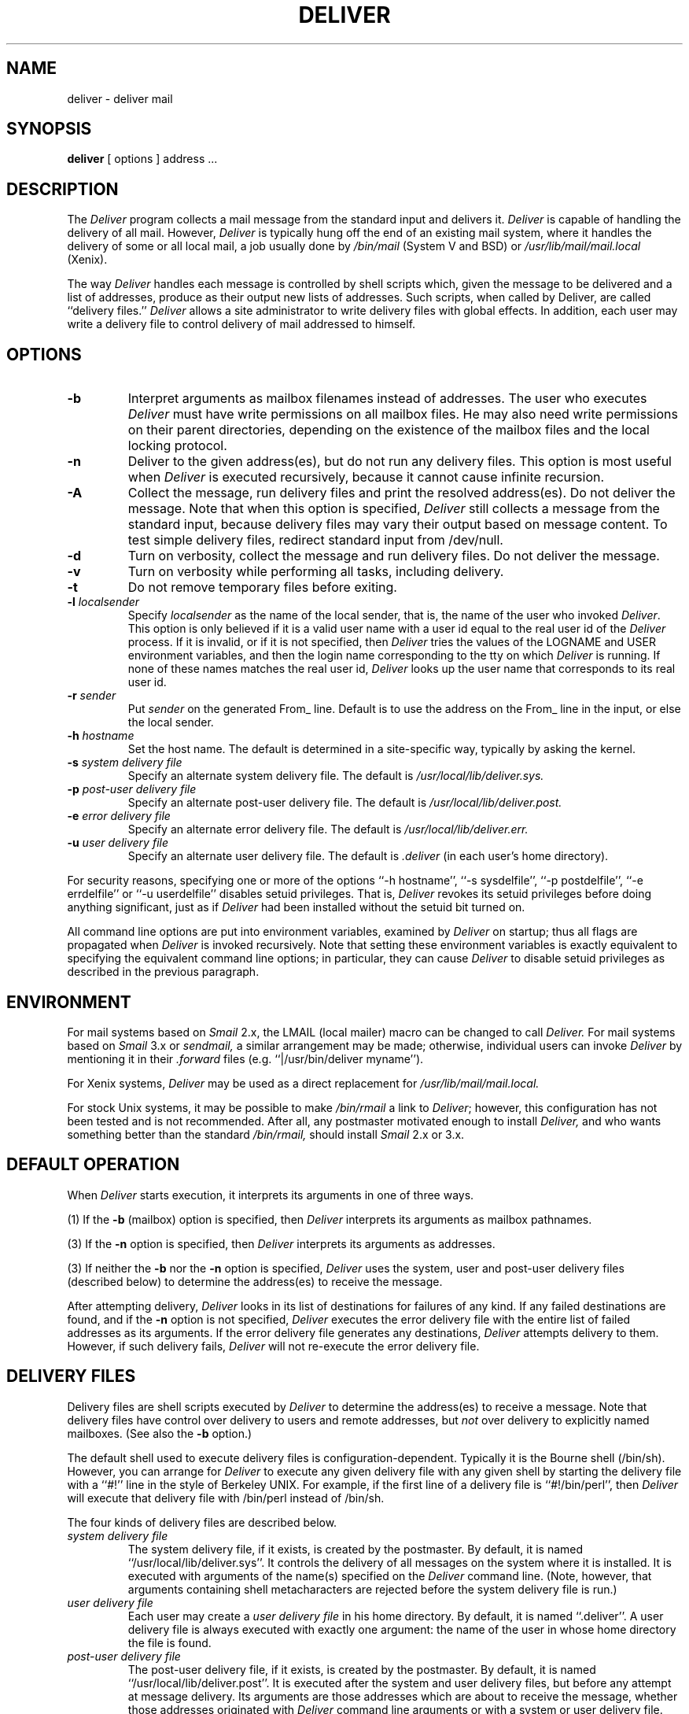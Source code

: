 .\" $Id: deliver.8,v 1.10 1993/10/28 17:26:36 chip Exp $
.\"
.\" Man page for deliver.
.\"
.TH DELIVER 8 "Deliver 2.1.12"
.SH NAME
deliver \- deliver mail
.SH SYNOPSIS
.B deliver
[ options ] address ...
.SH DESCRIPTION
The
.I Deliver
program collects a mail message from the standard input and delivers it.
.I Deliver
is capable of handling the delivery of all mail.  However,
.I Deliver
is typically hung off the end of an existing mail system, where it
handles the delivery of some or all local mail, a job usually done by
.I /bin/mail
(System V and BSD)
or
.I /usr/lib/mail/mail.local
(Xenix).
.PP
The way
.IR Deliver
handles each message is controlled by shell scripts which, given the
message to be delivered and a list of addresses, produce as their
output new lists of addresses.  Such scripts, when called by Deliver,
are called ``delivery files.''
.I Deliver
allows a site administrator to write delivery files with global
effects.  In addition, each user may write a delivery file to control
delivery of mail addressed to himself.
.SH OPTIONS
.TP
.B \-b
Interpret arguments as mailbox filenames instead of addresses.  The
user who executes
.I Deliver
must have write permissions on all mailbox files.  He may also need
write permissions on their parent directories, depending on the
existence of the mailbox files and the local locking protocol.
.TP
.B \-n
Deliver to the given address(es), but do not run any delivery files.
This option is most useful when
.I Deliver
is executed recursively, because it cannot cause infinite recursion.
.TP
.B \-A
Collect the message, run delivery files and print the resolved
address(es).  Do not deliver the message.  Note that when this option
is specified,
.I Deliver
still collects a message from the standard input, because delivery
files may vary their output based on message content.  To test simple
delivery files, redirect standard input from /dev/null.
.TP
.B \-d
Turn on verbosity, collect the message and run delivery files.  Do not
deliver the message.
.TP
.B \-v
Turn on verbosity while performing all tasks, including delivery.
.TP
.B \-t
Do not remove temporary files before exiting.
.TP
.BI \-l " localsender"
Specify
.I localsender
as the name of the local sender, that is, the name of the user who
invoked
.IR Deliver .
This option is only believed if it is a valid user name with a user
id equal to the real user id of the
.I Deliver
process.  If it is invalid, or if it is not specified, then
.I Deliver
tries the values of the LOGNAME and USER environment variables, and
then the login name corresponding to the tty on which
.I Deliver
is running.  If none of these names matches the real user id,
.I Deliver
looks up the user name that corresponds to its real user id.
.TP
.BI \-r " sender"
Put
.I sender
on the generated From_ line.  Default is to use the address on the From_
line in the input, or else the local sender.
.TP
.BI \-h " hostname"
Set the host name.  The default is determined in a site-specific way,
typically by asking the kernel.
.TP
.BI \-s " system delivery file"
Specify an alternate system delivery file.  The default is
.I /usr/local/lib/deliver.sys.
.TP
.BI \-p " post-user delivery file"
Specify an alternate post-user delivery file.  The default is
.I /usr/local/lib/deliver.post.
.TP
.BI \-e " error delivery file"
Specify an alternate error delivery file.  The default is
.I /usr/local/lib/deliver.err.
.TP
.BI \-u " user delivery file"
Specify an alternate user delivery file.  The default is
.I .deliver
(in each user's home directory).
.PP
For security reasons, specifying one or more of the options ``-h
hostname'', ``-s sysdelfile'', ``-p postdelfile'', ``-e errdelfile''
or ``-u userdelfile'' disables setuid privileges.  That is,
.I Deliver
revokes its setuid privileges before doing anything significant, just
as if
.I Deliver
had been installed without the setuid bit turned on.
.PP
All command line options are put into environment variables, examined by
.I Deliver
on startup; thus all flags are propagated when
.I Deliver
is invoked recursively.  Note that setting these environment variables
is exactly equivalent to specifying the equivalent command line
options; in particular, they can cause
.I Deliver
to disable setuid privileges as described in the previous paragraph.
.SH ENVIRONMENT
For mail systems based on
.I Smail
2.x, the LMAIL (local mailer) macro can be changed to call
.I Deliver.
For mail systems based on
.I Smail
3.x or
.I sendmail,
a similar arrangement may be made; otherwise, individual users can
invoke
.I Deliver
by mentioning it in their
.I .forward
files (e.g. ``|/usr/bin/deliver myname'').
.PP
For Xenix systems,
.I Deliver
may be used as a direct replacement for
.IR /usr/lib/mail/mail.local.
.PP
For stock Unix systems, it may be possible to make
.I /bin/rmail
a link to
.IR Deliver ;
however, this configuration has not been tested and is not
recommended.  After all, any postmaster motivated enough to install
.I Deliver,
and who wants something better than the standard
.I /bin/rmail,
should install
.I Smail
2.x or 3.x.
.SH "DEFAULT OPERATION"
When
.I Deliver
starts execution, it interprets its arguments in one of three ways.
.PP
(1) If the
.B \-b
(mailbox) option is specified, then
.I Deliver
interprets its arguments as mailbox pathnames.
.PP
(3) If the
.B \-n
option is specified, then
.I Deliver
interprets its arguments as addresses.
.PP
(3) If neither the
.B \-b
nor the
.B \-n
option is specified,
.I Deliver
uses the system, user and post-user delivery files (described below)
to determine the address(es) to receive the message.
.PP
After attempting delivery,
.I Deliver
looks in its list of destinations for failures of any kind.  If any
failed destinations are found, and if the
.B \-n
option is not specified,
.I Deliver
executes the error delivery file with the entire list of failed
addresses as its arguments.  If the error delivery file generates any
destinations,
.I Deliver
attempts delivery to them.  However, if such delivery fails,
.I Deliver
will not re-execute the error delivery file.
.SH "DELIVERY FILES"
Delivery files are shell scripts executed by
.I Deliver
to determine the address(es) to receive a message.  Note that delivery
files have control over delivery to users and remote addresses, but
.I not
over delivery to explicitly named mailboxes.  (See also the
.B \-b
option.)
.PP
The default shell used to execute delivery files is
configuration-dependent.  Typically it is the Bourne shell (/bin/sh).
However, you can arrange for
.I Deliver
to execute any given delivery file with any given shell by starting
the delivery file with a ``#!'' line in the style of Berkeley UNIX.
For example, if the first line of a delivery file is ``#!/bin/perl'',
then
.I Deliver
will execute that delivery file with /bin/perl instead of /bin/sh.
.PP
The four kinds of delivery files are described below.
.TP
.I "system delivery file"
The system delivery file, if it exists, is created by the postmaster.
By default, it is named ``/usr/local/lib/deliver.sys''.  It controls
the delivery of all messages on the system where it is installed.  It
is executed with arguments of the name(s) specified on the
.I Deliver
command line.  (Note, however, that arguments containing shell
metacharacters are rejected before the system delivery file is run.)
.TP
.I "user delivery file"
Each user may create a
.I user delivery file
in his home directory.  By default, it is named ``.deliver''.  A user
delivery file is always executed with exactly one argument: the name
of the user in whose home directory the file is found.
.TP
.I "post-user delivery file"
The post-user delivery file, if it exists, is created by the
postmaster.  By default, it is named ``/usr/local/lib/deliver.post''.
It is executed after the system and user delivery files, but before
any attempt at message delivery.  Its arguments are those addresses
which are about to receive the message, whether those addresses
originated with
.I Deliver
command line arguments or with a system or user delivery file.  This
delivery file is particularly useful for implementing system-wide
aliases, since it can modify or delete addresses generated by user
delivery files, something the system delivery file cannot do.
.TP
.I "error delivery file"
The error delivery file, if it exists, is created by the postmaster.
By default, it is named ``/usr/local/lib/deliver.err''.  After
.I Deliver
has attempted delivery to all requested destinations, and if delivery
to one or more of those destinations failed,
.I Deliver
executes the error delivery file with arguments of all failed
addresses.  Note that failed addresses may contain whitespace, shell
metacharacters or other strangeness -- be careful!
.PP
When
.I Deliver
runs a delivery file, it monitors the delivery file's standard output
for delivery directives, one directive per line.  Directives can take
five forms:
.TP
.B "user"
.br
Append the message to the given user's default mailbox.  The location
of a user's default mailbox is configuration-dependent.
.TP
.B "user:mailbox"
.br
Append the message to the specified mailbox in the given user's
context.  If the mailbox name is not an absolute pathname, it is
interpreted relative to the given user's home directory.  Only the
superuser may request delivery to a mailbox in another user's context.
.TP
.B "user|command"
.br
Execute the specified command in the given user's context, and feed
the message to its standard input.  Only the superuser may request
command execution in another user's context.
.TP
.B "user?error message"
.br
Do not attempt delivery to the given user.  Diagnostic messages,
including the bounce notice (if any), will include the specified
message.  Only the superuser may report an error for another user.
.TP
.B "host1!host2!user"
.br
Send the message with UUCP via the given bang path.
.PP
Note that the ``user:mailbox'', ``user|command'' and ``user?error
message'' forms may omit the ``user'' part, in which case the current
user context is assumed.
.SH "ENVIRONMENT VARIABLES"
When
.I Deliver
executes a delivery file, it sets several environment variables, listed
below.
Note that these environment variables are both set and used by
.I Deliver;
therefore, all command line options automatically propagate when
.I Deliver
is run recursively (within a delivery file).  The environment variable
names set and used by
.I Deliver
are:
.TP
.B DELPID
The process id of the running
.I Deliver
process.  Used by a child
.I Deliver
to determine its parent's process id.
.TP
.B DELLEVEL
The
.I Deliver
recursion level.  Each time
.I Deliver
is called recursively, this value is incremented.  When the maximum
recursion level (default: eight) is exceeded,
.I Deliver
assumes infinite recursion and aborts.
.TP
.B DELFLAGS
The command line flags that do not take arguments, if any, that were
specified on the
.I Deliver
command line.
.TP
.B HOSTNAME
The local host name, either the real hostname or a name specified with the
.B \-h
option to
.I Deliver.
.TP
.B SYSDELFILE
The system delivery filename.
.TP
.B POSTDELFILE
The post-user delivery filename.
.TP
.B ERRDELFILE
The error delivery filename.
.TP
.B USERDELFILE
The user delivery filename, relative to the home directory of each user.
.TP
.B LOCALSENDER
The local sender, that is, the user who invoked
.IR Deliver .
This value is not believed by recursive
.I Deliver
processes, since the user who invokes the child may not be the same
as the user who invoked the parent.
.TP
.B SENDER
The original sender of the message.  This value can be the address
specified with the
.B \-r
option to
.I Deliver,
or the address given in the From_ line of the message, or the local
sender.
.TP
.B HEADER
The name of the temporary file containing the message header.
.TP
.B BODY
The name of the temporary file containing the message body.
.PP
Recursive execution of
.I Deliver
is useful, especially when used with the the
.B \-b
(mailbox) and
.B \-n
(no delivery files) flags.  For example, a user may wish to transform a
message body before it is stored in a mailbox.  This may be done with a user
delivery file and recursive execution of
.I Deliver.
For example, the following user delivery file translates all incoming
message bodies to lower case, and stores them in the user's default mailbox:
.PP
.nf
    ( cat $HEADER; tr '[A-Z]' '[a-z]' <$BODY ) | deliver -n "$1"
.fi
.SH "UNDELIVERED MAIL"
When
.I Deliver
executes a delivery file, it expects the delivery file to output a
complete list of all addresses and/or mailboxes that should receive
the message.  Therefore, if a delivery file produces no output at all,
.I Deliver
assumes that there is a problem.  In that case, to avoid total loss of
the message,
.I Deliver
saves it in the ``undelivered mail'' mailbox, named ``Undel.mail'' in
the home directory of the delivery file's owner.  For the purpose of
undelivered mail, system, post-user and error delivery files are
considered to be owned by root.  Therefore, the postmaster should
occasionally check ``/Undel.mail'' for mail that went undelivered due
to errors in the systemwide delivery files.
.PP
Sometimes a delivery file writer really does want
.I Deliver
to drop a message.  For example, if a delivery file stores a message by
running ``deliver -b'', then there's no need for the parent
.I Deliver
to save the message again.  A delivery file can tell
.I Deliver
not to save the message by outputting the string ``DROP''.  A delivery
file's outputting ``DROP'' removes the undelivered mail safety net for
that delivery file.  Think of ``DROP'' as shorthand for: ``Trust me.
I know what I'm doing.''  If the delivery file outputs any addresses
before and/or after ``DROP'', then the ``DROP'' has no effect.
.PP
The example delivery file given above never generates any output.
Therefore, it should always output ``DROP'':
.PP
.nf
    ( cat $HEADER; tr '[A-Z]' '[a-z]' <$BODY ) | deliver -n "$1"
    echo DROP
.fi
.PP
Note that the error delivery file is an exception to the ``DROP''
rule.  After all, the error delivery file never receives valid
addresses as arguments, so no output is expected (though it is
allowed).
.SH "SECURITY"
If
.I Deliver
is setuid root -- which it should be for normal operation -- then the
system, post-user and error delivery files are executed as root.  Be
.I "very careful"
about its permissions and its contents!  Carelessness here can easily
create a security problem.
.PP
All user delivery files are executed in the context of the user in
whose home directory they reside.  A user's ``context'' includes the
uid, gid, and home directory as specified in /etc/passwd.
.PP
For security reasons, if a user's home directory is writable to the world,
.I Deliver
will ignore any delivery file that might be found there.
.PP
For security reasons, no user can request writing a specific mailbox
under another user's context.  Otherwise, any user could modify other
users' private files.
.PP
For security reasons,
.I Deliver
will not write to a system mailbox if it has more than one hard link.
.SH LOGGING
.I Deliver
records its activity in two files: the ``delivery log'', named
.IR /usr/adm/deliver.log,
and the ``error log'', named
.IR /usr/adm/deliver.errlog.
.PP
The deliver log is a record of activity of each
.I Deliver
process.  Each delivery log entry include the users or mailboxes named
on the command line, the users and/or mailboxes where delivery
succeeded, and those where it failed.
.PP
The error log is a record of any problems encounted during delivery.
Each error log entry includes all diagnostic output, a copy of the
message header, and miscellaneous other information.
.PP
If you want a delivery log, you must create the delivery log file yourself.
If the delivery log file does not exist,
.I Deliver
will not create it.
.PP
If
.I Deliver
is performing a ``dry run'' -- that is, if the
.B \-d
(debug) or
.B \-A
(print address) flag is specified -- it will not write to either log file.
.PP
If the
.B \-v
(verbose) flag is specified,
.I Deliver
will not write to the error log.
.SH LOCKING
Several preprocessor labels may be defined during compilation to control
the method(s) used by
.I Deliver
to lock mailboxes.  These labels are:
.TP
.B ML_DOTLOCK
.br
Lock on exclusive creation of the mailbox name with ``.lock''
appended.  (Version 7 and early BSD mailers use this method.)
.TP
.B ML_DOTMLK
.br
Lock on exclusive creation of
.I /tmp/basename.mlk,
where
.I basename
is the last component of the mailbox pathname.  (Xenix mailers use this
method.)
.TP
.B ML_LOCKF
.br
Exclusively lock mailbox with lockf().
.TP
.B ML_FCNTL
.br
Exclusively lock mailbox with fcntl().
.TP
.B ML_LOCKING
.br
Exclusively lock mailbox with locking().
.PP
Neither, one or both of ML_DOTLOCK and ML_DOTMLK may be specified.
None or one of ML_LOCKF, ML_FCNTL or ML_LOCKING may be specified.
.SH FILES
/usr/local/lib/deliver.sys      system delivery file
.br
/usr/local/lib/deliver.post     post-user delivery file
.br
/usr/local/lib/deliver.err      error delivery file
.br
~user/.deliver                  user delivery file(s)
.br
/usr/adm/deliver.log            delivery log
.br
/usr/adm/deliver.errlog         error log
.br
/etc/systemid                   system name (Xenix only)
.SH SUPPORT
Enhancements, enhancement requests, trouble reports, etc., should be mailed
to <chip@fin.uucp>, or <dg-rtp!fin!chip>, or <chip%fin.uucp@dg-rtp.dg.com>.
.SH "SEE ALSO"
.IR mail (1),
.IR uux (1),
.IR smail (8),
.IR sendmail (8)
